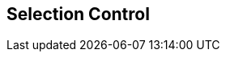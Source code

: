 [#manual/selection-control]

## Selection Control



ifdef::backend-multipage_html5[]
link:reference/selection-control.html[Reference]
endif::[]